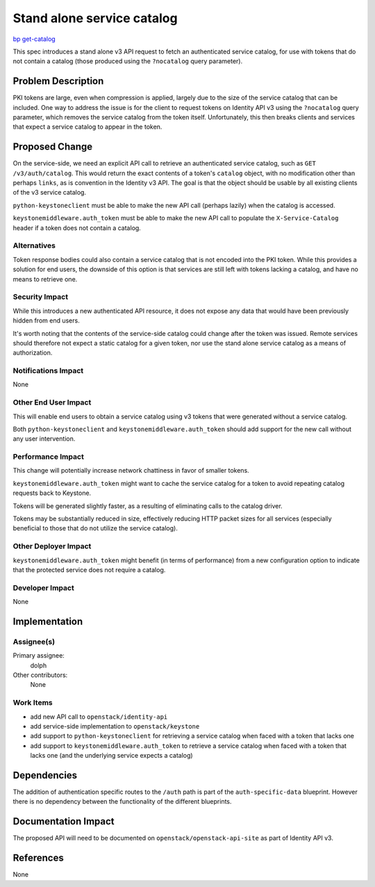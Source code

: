 ..
 This work is licensed under a Creative Commons Attribution 3.0 Unported
 License.

 http://creativecommons.org/licenses/by/3.0/legalcode

===========================
Stand alone service catalog
===========================

`bp get-catalog <https://blueprints.launchpad.net/keystone/+spec/get-catalog>`_

This spec introduces a stand alone v3 API request to fetch an authenticated
service catalog, for use with tokens that do not contain a catalog (those
produced using the ``?nocatalog`` query parameter).

Problem Description
===================

PKI tokens are large, even when compression is applied, largely due to the size
of the service catalog that can be included. One way to address the issue is
for the client to request tokens on Identity API v3 using the ``?nocatalog``
query parameter, which removes the service catalog from the token itself.
Unfortunately, this then breaks clients and services that expect a service
catalog to appear in the token.

Proposed Change
===============

On the service-side, we need an explicit API call to retrieve an authenticated
service catalog, such as ``GET /v3/auth/catalog``. This would return the exact
contents of a token's ``catalog`` object, with no modification other than
perhaps ``links``, as is convention in the Identity v3 API. The goal is that
the object should be usable by all existing clients of the v3 service catalog.

``python-keystoneclient`` must be able to make the new API call (perhaps
lazily) when the catalog is accessed.

``keystonemiddleware.auth_token`` must be able to make the new API call to
populate the ``X-Service-Catalog`` header if a token does not contain a
catalog.

Alternatives
------------

Token response bodies could also contain a service catalog that is not encoded
into the PKI token. While this provides a solution for end users, the downside
of this option is that services are still left with tokens lacking a catalog,
and have no means to retrieve one.

Security Impact
---------------

While this introduces a new authenticated API resource, it does not expose any
data that would have been previously hidden from end users.

It's worth noting that the contents of the service-side catalog could change
after the token was issued. Remote services should therefore not expect a
static catalog for a given token, nor use the stand alone service catalog as a
means of authorization.

Notifications Impact
--------------------

None

Other End User Impact
---------------------

This will enable end users to obtain a service catalog using v3 tokens that
were generated without a service catalog.

Both ``python-keystoneclient`` and ``keystonemiddleware.auth_token`` should add
support for the new call without any user intervention.

Performance Impact
------------------

This change will potentially increase network chattiness in favor of smaller
tokens.

``keystonemiddleware.auth_token`` might want to cache the service catalog for a
token to avoid repeating catalog requests back to Keystone.

Tokens will be generated slightly faster, as a resulting of eliminating calls
to the catalog driver.

Tokens may be substantially reduced in size, effectively reducing HTTP packet
sizes for all services (especially beneficial to those that do not utilize the
service catalog).

Other Deployer Impact
---------------------

``keystonemiddleware.auth_token`` might benefit (in terms of performance) from
a new configuration option to indicate that the protected service does not
require a catalog.

Developer Impact
----------------

None

Implementation
==============

Assignee(s)
-----------

Primary assignee:
  dolph

Other contributors:
  None

Work Items
----------

- add new API call to ``openstack/identity-api``
- add service-side implementation to ``openstack/keystone``
- add support to ``python-keystoneclient`` for retrieving a service catalog
  when faced with a token that lacks one
- add support to ``keystonemiddleware.auth_token`` to retrieve a service
  catalog when faced with a token that lacks one (and the underlying service
  expects a catalog)

Dependencies
============

The addition of authentication specific routes to the ``/auth`` path is part of
the ``auth-specific-data`` blueprint. However there is no dependency between
the functionality of the different blueprints.

Documentation Impact
====================

The proposed API will need to be documented on ``openstack/openstack-api-site``
as part of Identity API v3.

References
==========

None

